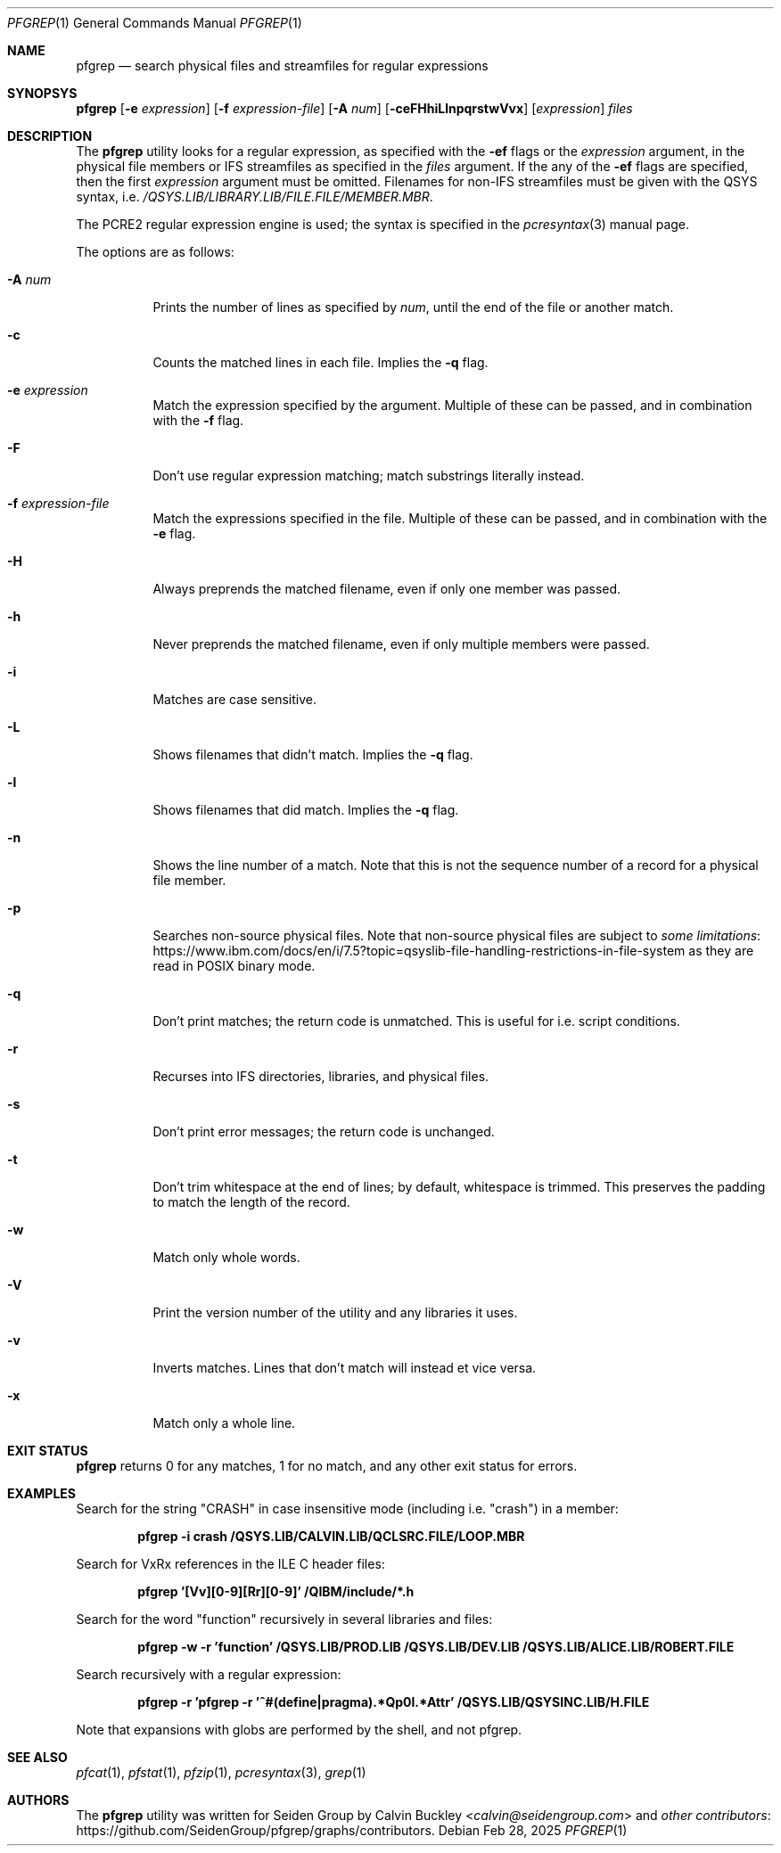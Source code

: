 .Dd Feb 28, 2025
.Dt PFGREP 1
.Os
.Sh NAME
.Nm pfgrep
.Nd search physical files and streamfiles for regular expressions
.Sh SYNOPSYS
.Nm
.Op Fl e Ar expression
.Op Fl f Ar expression-file
.Op Fl A Ar num
.Op Fl ceFHhiLlnpqrstwVvx
.Op Ar expression
.Ar files
.Sh DESCRIPTION
The
.Nm
utility looks for a regular expression, as specified with the
.Fl ef
flags or the
.Ar expression
argument, in the physical file members or IFS streamfiles as specified in the
.Ar files
argument. If the any of the
.Fl ef
flags are specified, then the first
.Ar expression
argument must be omitted. Filenames for non-IFS streamfiles must be given with
the QSYS syntax, i.e.
.Pa /QSYS.LIB/LIBRARY.LIB/FILE.FILE/MEMBER.MBR .
.Pp
The PCRE2 regular expression engine is used; the syntax is specified in the
.Xr pcresyntax 3
manual page.
.Pp
The options are as follows:
.Bl -tag -width indent
.It Fl A Ar num
Prints the number of lines as specified by
.Ar num ,
until the end of the file or another match.
.It Fl c
Counts the matched lines in each file. Implies the
.Fl q
flag.
.It Fl e Ar expression
Match the expression specified by the argument. Multiple of these can be passed,
and in combination with the
.Fl f
flag.
.It Fl F
Don't use regular expression matching; match substrings literally instead.
.It Fl f Ar expression-file
Match the expressions specified in the file. Multiple of these can be passed, and
in combination with the
.Fl e
flag.
.It Fl H
Always preprends the matched filename, even if only one member was passed.
.It Fl h
Never preprends the matched filename, even if only multiple members were passed.
.It Fl i
Matches are case sensitive.
.It Fl L
Shows filenames that didn't match. Implies the
.Fl q
flag.
.It Fl l
Shows filenames that did match. Implies the
.Fl q
flag.
.It Fl n
Shows the line number of a match. Note that this is not the sequence number of a
record for a physical file member.
.It Fl p
Searches non-source physical files. Note that non-source physical files are
subject to
.Lk https://www.ibm.com/docs/en/i/7.5?topic=qsyslib-file-handling-restrictions-in-file-system some limitations
as they are read in POSIX binary mode.
.It Fl q
Don't print matches; the return code is unmatched. This is useful for i.e. script
conditions.
.It Fl r
Recurses into IFS directories, libraries, and physical files.
.It Fl s
Don't print error messages; the return code is unchanged.
.It Fl t
Don't trim whitespace at the end of lines; by default, whitespace is trimmed.
This preserves the padding to match the length of the record.
.It Fl w
Match only whole words.
.It Fl V
Print the version number of the utility and any libraries it uses.
.It Fl v
Inverts matches. Lines that don't match will instead et vice versa.
.It Fl x
Match only a whole line.
.El
.Sh EXIT STATUS
.Nm
returns 0 for any matches, 1 for no match, and any other exit status for errors.
.Sh EXAMPLES
Search for the string "CRASH" in case insensitive mode (including i.e. "crash")
in a member:
.Pp
.Dl pfgrep -i crash /QSYS.LIB/CALVIN.LIB/QCLSRC.FILE/LOOP.MBR
.Pp
Search for VxRx references in the ILE C header files:
.Pp
.Dl pfgrep '[Vv][0-9][Rr][0-9]' /QIBM/include/*.h
.Pp
Search for the word "function" recursively in several libraries and files:
.Pp
.Dl pfgrep -w -r 'function' /QSYS.LIB/PROD.LIB /QSYS.LIB/DEV.LIB /QSYS.LIB/ALICE.LIB/ROBERT.FILE
.Pp
Search recursively with a regular expression:
.Pp
.Dl pfgrep -r 'pfgrep -r '^#(define|pragma).*Qp0l.*Attr' /QSYS.LIB/QSYSINC.LIB/H.FILE
.Pp
Note that expansions with globs are performed by the shell, and not pfgrep.
.Sh SEE ALSO
.Xr pfcat 1 ,
.Xr pfstat 1 ,
.Xr pfzip 1 ,
.Xr pcresyntax 3 ,
.Xr grep 1
.Sh AUTHORS
The
.Nm
utility was written for Seiden Group by
.An Calvin Buckley Aq Mt calvin@seidengroup.com
and
.Lk https://github.com/SeidenGroup/pfgrep/graphs/contributors other contributors .
